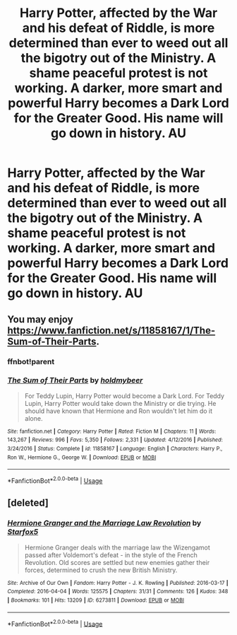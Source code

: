 #+TITLE: Harry Potter, affected by the War and his defeat of Riddle, is more determined than ever to weed out all the bigotry out of the Ministry. A shame peaceful protest is not working. A darker, more smart and powerful Harry becomes a Dark Lord for the Greater Good. His name will go down in history. AU

* Harry Potter, affected by the War and his defeat of Riddle, is more determined than ever to weed out all the bigotry out of the Ministry. A shame peaceful protest is not working. A darker, more smart and powerful Harry becomes a Dark Lord for the Greater Good. His name will go down in history. AU
:PROPERTIES:
:Author: maxart2001
:Score: 11
:DateUnix: 1594255538.0
:DateShort: 2020-Jul-09
:FlairText: Prompt
:END:

** You may enjoy [[https://www.fanfiction.net/s/11858167/1/The-Sum-of-Their-Parts]].
:PROPERTIES:
:Author: Impossible-Poetry
:Score: 6
:DateUnix: 1594255627.0
:DateShort: 2020-Jul-09
:END:

*** ffnbot!parent
:PROPERTIES:
:Author: thrawnca
:Score: 2
:DateUnix: 1594258417.0
:DateShort: 2020-Jul-09
:END:


*** [[https://www.fanfiction.net/s/11858167/1/][*/The Sum of Their Parts/*]] by [[https://www.fanfiction.net/u/7396284/holdmybeer][/holdmybeer/]]

#+begin_quote
  For Teddy Lupin, Harry Potter would become a Dark Lord. For Teddy Lupin, Harry Potter would take down the Ministry or die trying. He should have known that Hermione and Ron wouldn't let him do it alone.
#+end_quote

^{/Site/:} ^{fanfiction.net} ^{*|*} ^{/Category/:} ^{Harry} ^{Potter} ^{*|*} ^{/Rated/:} ^{Fiction} ^{M} ^{*|*} ^{/Chapters/:} ^{11} ^{*|*} ^{/Words/:} ^{143,267} ^{*|*} ^{/Reviews/:} ^{996} ^{*|*} ^{/Favs/:} ^{5,350} ^{*|*} ^{/Follows/:} ^{2,331} ^{*|*} ^{/Updated/:} ^{4/12/2016} ^{*|*} ^{/Published/:} ^{3/24/2016} ^{*|*} ^{/Status/:} ^{Complete} ^{*|*} ^{/id/:} ^{11858167} ^{*|*} ^{/Language/:} ^{English} ^{*|*} ^{/Characters/:} ^{Harry} ^{P.,} ^{Ron} ^{W.,} ^{Hermione} ^{G.,} ^{George} ^{W.} ^{*|*} ^{/Download/:} ^{[[http://www.ff2ebook.com/old/ffn-bot/index.php?id=11858167&source=ff&filetype=epub][EPUB]]} ^{or} ^{[[http://www.ff2ebook.com/old/ffn-bot/index.php?id=11858167&source=ff&filetype=mobi][MOBI]]}

--------------

*FanfictionBot*^{2.0.0-beta} | [[https://github.com/tusing/reddit-ffn-bot/wiki/Usage][Usage]]
:PROPERTIES:
:Author: FanfictionBot
:Score: 2
:DateUnix: 1594258439.0
:DateShort: 2020-Jul-09
:END:


** [deleted]
:PROPERTIES:
:Score: 1
:DateUnix: 1594263482.0
:DateShort: 2020-Jul-09
:END:

*** [[https://archiveofourown.org/works/6273811][*/Hermione Granger and the Marriage Law Revolution/*]] by [[https://www.archiveofourown.org/users/Starfox5/pseuds/Starfox5][/Starfox5/]]

#+begin_quote
  Hermione Granger deals with the marriage law the Wizengamot passed after Voldemort's defeat - in the style of the French Revolution. Old scores are settled but new enemies gather their forces, determined to crush the new British Ministry.
#+end_quote

^{/Site/:} ^{Archive} ^{of} ^{Our} ^{Own} ^{*|*} ^{/Fandom/:} ^{Harry} ^{Potter} ^{-} ^{J.} ^{K.} ^{Rowling} ^{*|*} ^{/Published/:} ^{2016-03-17} ^{*|*} ^{/Completed/:} ^{2016-04-04} ^{*|*} ^{/Words/:} ^{125575} ^{*|*} ^{/Chapters/:} ^{31/31} ^{*|*} ^{/Comments/:} ^{126} ^{*|*} ^{/Kudos/:} ^{348} ^{*|*} ^{/Bookmarks/:} ^{101} ^{*|*} ^{/Hits/:} ^{13209} ^{*|*} ^{/ID/:} ^{6273811} ^{*|*} ^{/Download/:} ^{[[https://archiveofourown.org/downloads/6273811/Hermione%20Granger%20and%20the.epub?updated_at=1490341543][EPUB]]} ^{or} ^{[[https://archiveofourown.org/downloads/6273811/Hermione%20Granger%20and%20the.mobi?updated_at=1490341543][MOBI]]}

--------------

*FanfictionBot*^{2.0.0-beta} | [[https://github.com/tusing/reddit-ffn-bot/wiki/Usage][Usage]]
:PROPERTIES:
:Author: FanfictionBot
:Score: 1
:DateUnix: 1594263499.0
:DateShort: 2020-Jul-09
:END:
